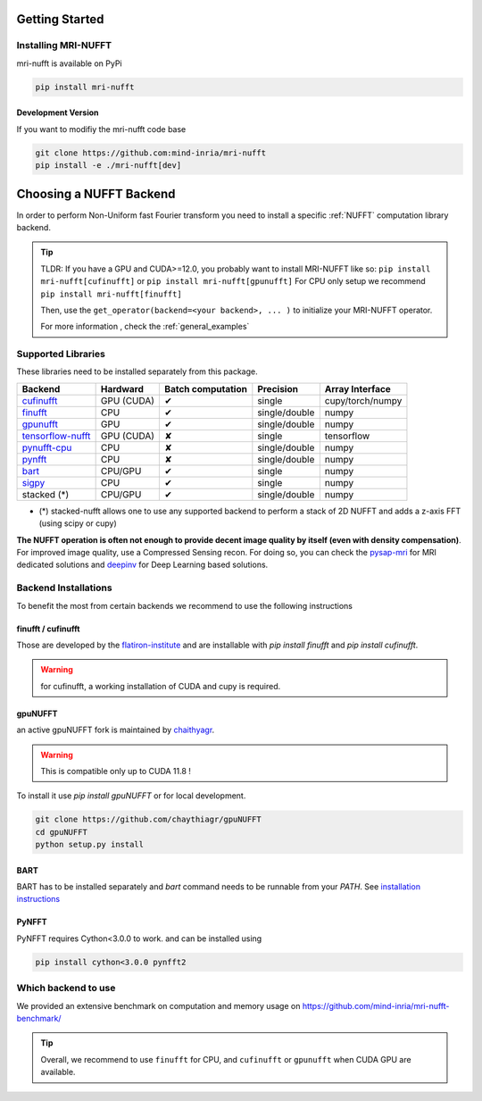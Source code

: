 Getting Started
===============

Installing MRI-NUFFT
--------------------

mri-nufft is available on PyPi

.. code-block:: sh

    pip install mri-nufft

Development Version
~~~~~~~~~~~~~~~~~~~

If you want to modifiy the mri-nufft code base

.. code-block:: sh

    git clone https://github.com:mind-inria/mri-nufft
    pip install -e ./mri-nufft[dev]


Choosing a NUFFT Backend
========================

In order to perform Non-Uniform fast Fourier transform you need to install a specific :ref:`NUFFT` computation library backend.

.. tip::

   TLDR: If you have a GPU and CUDA>=12.0, you probably want to install MRI-NUFFT like so:
   ``pip install mri-nufft[cufinufft]`` or ``pip install mri-nufft[gpunufft]``
   For CPU only setup we recommend ``pip install mri-nufft[finufft]``

   Then, use the ``get_operator(backend=<your backend>, ... )`` to initialize your MRI-NUFFT operator.

   For more information , check the :ref:`general_examples`


Supported Libraries
-------------------

These libraries need to be installed separately from this package.

.. Don't touch the spacing ! ..

==================== ============ =================== ===============  =================
Backend              Hardward     Batch computation   Precision        Array Interface
==================== ============ =================== ===============  =================
cufinufft_           GPU (CUDA)   ✔                   single           cupy/torch/numpy
finufft_             CPU          ✔                   single/double    numpy
gpunufft_            GPU          ✔                   single/double    numpy
tensorflow-nufft_    GPU (CUDA)   ✘                   single           tensorflow
pynufft-cpu_         CPU          ✘                   single/double    numpy
pynfft_              CPU          ✘                   single/double    numpy
bart_                CPU/GPU      ✔                   single           numpy
sigpy_               CPU          ✔                   single           numpy
stacked (*)          CPU/GPU      ✔                   single/double    numpy
==================== ============ =================== ===============  =================


.. _cufinufft: https://github.com/flatironinstitute/finufft
.. _finufft: https://github.com/flatironinstitute/finufft
.. _tensorflow-nufft: https://github.com/flatironinstitute/pynufft
.. _gpunufft: https://github.com/chaithyagr/gpuNUFFT
.. _pynufft-cpu: https://github.com/jyhmiinlin/pynufft
.. _pynfft: https://github.com/pynfft/pynfft
.. _bart: https://github.com/mrirecon/bart
.. _sigpy: https://github.com/sigpy/sigpy

- (*) stacked-nufft allows one to use any supported backend to perform a stack of 2D NUFFT and adds a z-axis FFT (using scipy or cupy)


**The NUFFT operation is often not enough to provide decent image quality by itself (even with density compensation)**.
For improved image quality, use a Compressed Sensing recon. For doing so, you can check the pysap-mri_ for MRI dedicated solutions and deepinv_ for Deep Learning based solutions.

.. _pysap-mri: https://github.com/CEA-COSMIC/pysap-mri/
.. _Modopt: https://github.com/CEA-COSMIC/ModOpt/
.. _deepinv: https:/github.com/deepinv/deepinv/

Backend Installations
---------------------

To benefit the most from certain backends we recommend to use the following instructions

finufft / cufinufft
~~~~~~~~~~~~~~~~~~~

Those are developed by the `flatiron-institute <https://github.com/flatironinstitute/finufft>`_ and are installable with `pip install finufft` and `pip install cufinufft`.

.. warning::

    for cufinufft, a working installation of CUDA and cupy is required.

gpuNUFFT
~~~~~~~~

an active gpuNUFFT fork is maintained by `chaithyagr <https://github.com/chaithyagr/gpunufft/>`_.

.. warning::

    This is compatible only up to CUDA 11.8 !

To install it use `pip install gpuNUFFT` or for local development.

.. code-block:: sh

    git clone https://github.com/chaythiagr/gpuNUFFT
    cd gpuNUFFT
    python setup.py install

BART
~~~~

BART has to be installed separately and `bart` command needs to be runnable from your `PATH`.
See `installation instructions <https://mrirecon.github.io/bart/installation.html>`_


PyNFFT
~~~~~~

PyNFFT requires Cython<3.0.0 to work.  and can be installed using

.. code-block:: sh

    pip install cython<3.0.0 pynfft2

Which backend to use
--------------------

We provided an extensive benchmark on computation and memory usage on https://github.com/mind-inria/mri-nufft-benchmark/

.. tip::

   Overall, we recommend to use ``finufft`` for CPU, and ``cufinufft`` or ``gpunufft`` when CUDA GPU are available.
